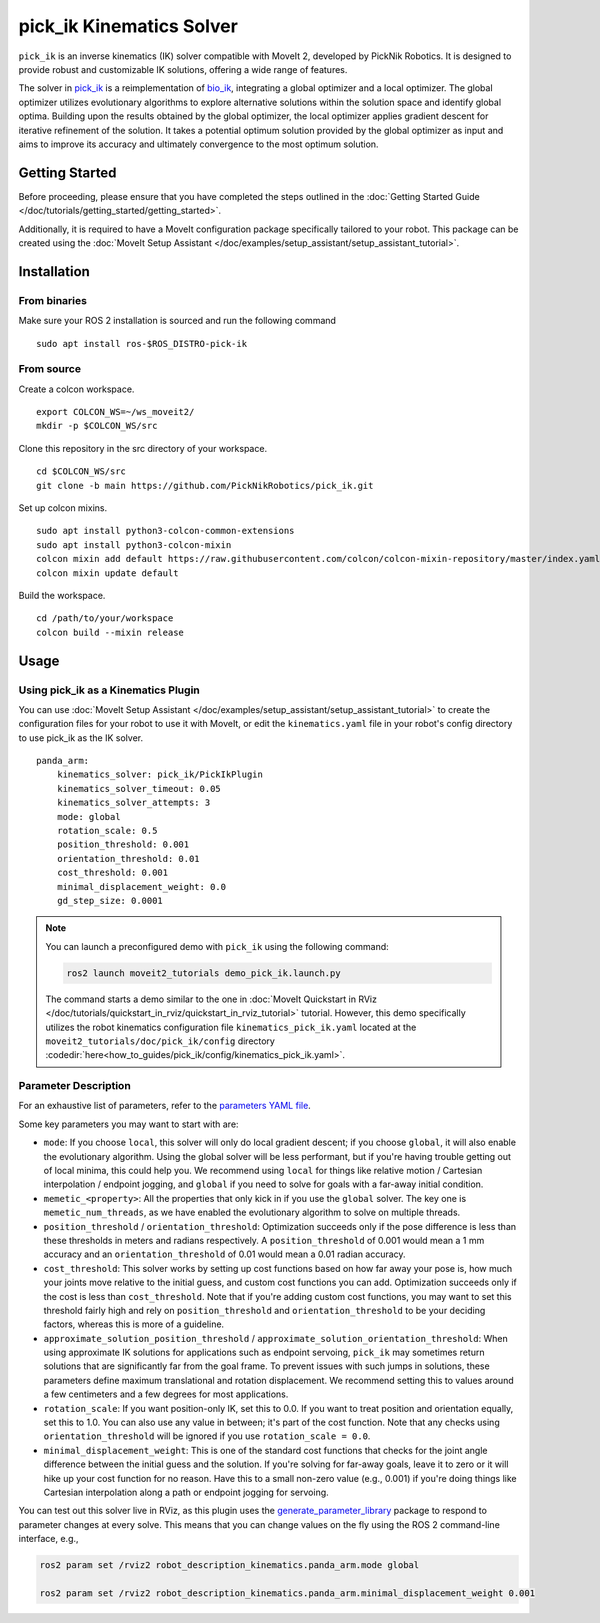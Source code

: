 pick_ik Kinematics Solver
=========================

``pick_ik`` is an inverse kinematics (IK) solver compatible with MoveIt 2,
developed by PickNik Robotics. It is designed to provide robust and customizable IK solutions,
offering a wide range of features.

The solver in `pick_ik <https://github.com/PickNikRobotics/pick_ik>`_ is a reimplementation of `bio_ik <https://github.com/TAMS-Group/bio_ik>`_,
integrating a global optimizer and a local optimizer. The global optimizer utilizes evolutionary algorithms to explore
alternative solutions within the solution space and identify global optima. Building upon the results obtained by the global optimizer,
the local optimizer applies gradient descent for iterative refinement of the solution. It takes a potential optimum solution provided
by the global optimizer as input and aims to improve its accuracy and ultimately convergence to the most optimum solution.

Getting Started
---------------
Before proceeding, please ensure that you have completed the steps outlined in the :doc:`Getting Started Guide </doc/tutorials/getting_started/getting_started>`.

Additionally, it is required to have a MoveIt configuration package specifically tailored to your robot.
This package can be created using the :doc:`MoveIt Setup Assistant </doc/examples/setup_assistant/setup_assistant_tutorial>`.

Installation
------------

From binaries
^^^^^^^^^^^^^
Make sure your ROS 2 installation is sourced and run the following command ::

    sudo apt install ros-$ROS_DISTRO-pick-ik

From source
^^^^^^^^^^^

Create a colcon workspace. ::

    export COLCON_WS=~/ws_moveit2/
    mkdir -p $COLCON_WS/src

Clone this repository in the src directory of your workspace. ::

    cd $COLCON_WS/src
    git clone -b main https://github.com/PickNikRobotics/pick_ik.git

Set up colcon mixins. ::

    sudo apt install python3-colcon-common-extensions
    sudo apt install python3-colcon-mixin
    colcon mixin add default https://raw.githubusercontent.com/colcon/colcon-mixin-repository/master/index.yaml
    colcon mixin update default

Build the workspace. ::

    cd /path/to/your/workspace
    colcon build --mixin release

Usage
-----

Using pick_ik as a Kinematics Plugin
^^^^^^^^^^^^^^^^^^^^^^^^^^^^^^^^^^^^

You can use :doc:`MoveIt Setup Assistant </doc/examples/setup_assistant/setup_assistant_tutorial>` to create
the configuration files for your robot to use it with MoveIt, or edit the ``kinematics.yaml`` file in your
robot's config directory to use pick_ik as the IK solver. ::

    panda_arm:
        kinematics_solver: pick_ik/PickIkPlugin
        kinematics_solver_timeout: 0.05
        kinematics_solver_attempts: 3
        mode: global
        rotation_scale: 0.5
        position_threshold: 0.001
        orientation_threshold: 0.01
        cost_threshold: 0.001
        minimal_displacement_weight: 0.0
        gd_step_size: 0.0001


.. note::

   You can launch a preconfigured demo with ``pick_ik`` using the following command:

   .. code-block::

      ros2 launch moveit2_tutorials demo_pick_ik.launch.py

   The command starts a demo similar to the one in :doc:`MoveIt Quickstart in RViz </doc/tutorials/quickstart_in_rviz/quickstart_in_rviz_tutorial>`
   tutorial. However, this demo specifically utilizes the robot kinematics configuration file ``kinematics_pick_ik.yaml``
   located at the ``moveit2_tutorials/doc/pick_ik/config`` directory :codedir:`here<how_to_guides/pick_ik/config/kinematics_pick_ik.yaml>`.

Parameter Description
^^^^^^^^^^^^^^^^^^^^^

For an exhaustive list of parameters, refer to the `parameters YAML file <https://github.com/PickNikRobotics/pick_ik/blob/main/src/pick_ik_parameters.yaml>`__.

Some key parameters you may want to start with are:

- ``mode``: If you choose ``local``, this solver will only do local gradient descent; if you choose ``global``,
  it will also enable the evolutionary algorithm. Using the global solver will be less performant, but if you're
  having trouble getting out of local minima, this could help you. We recommend using ``local`` for things like
  relative motion / Cartesian interpolation / endpoint jogging, and ``global`` if you need to solve for goals
  with a far-away initial condition.

- ``memetic_<property>``: All the properties that only kick in if you use the ``global`` solver.
  The key one is ``memetic_num_threads``, as we have enabled the evolutionary algorithm to solve on multiple threads.

- ``position_threshold`` / ``orientation_threshold``: Optimization succeeds only if the pose difference is less than
  these thresholds in meters and radians respectively. A ``position_threshold`` of 0.001 would mean a 1 mm accuracy and
  an ``orientation_threshold`` of 0.01 would mean a 0.01 radian accuracy.

- ``cost_threshold``: This solver works by setting up cost functions based on how far away your pose is,
  how much your joints move relative to the initial guess, and custom cost functions you can add.
  Optimization succeeds only if the cost is less than ``cost_threshold``. Note that if you're adding custom cost functions,
  you may want to set this threshold fairly high and rely on ``position_threshold`` and ``orientation_threshold`` to be your deciding factors,
  whereas this is more of a guideline.

- ``approximate_solution_position_threshold`` / ``approximate_solution_orientation_threshold``:
  When using approximate IK solutions for applications such as endpoint servoing, ``pick_ik`` may sometimes return solutions
  that are significantly far from the goal frame. To prevent issues with such jumps in solutions,
  these parameters define maximum translational and rotation displacement.
  We recommend setting this to values around a few centimeters and a few degrees for most applications.

- ``rotation_scale``: If you want position-only IK, set this to 0.0. If you want to treat position and orientation equally,
  set this to 1.0. You can also use any value in between; it's part of the cost function. Note that any checks using ``orientation_threshold``
  will be ignored if you use ``rotation_scale = 0.0``.

- ``minimal_displacement_weight``: This is one of the standard cost functions that checks for the joint angle difference between
  the initial guess and the solution. If you're solving for far-away goals, leave it to zero or it will hike up your cost function for no reason.
  Have this to a small non-zero value (e.g., 0.001) if you're doing things like Cartesian interpolation along a path or endpoint jogging for servoing.

You can test out this solver live in RViz, as this plugin uses the `generate_parameter_library <https://github.com/PickNikRobotics/generate_parameter_library>`_
package to respond to parameter changes at every solve. This means that you can change values on the fly using the ROS 2 command-line interface, e.g.,

.. code-block::

    ros2 param set /rviz2 robot_description_kinematics.panda_arm.mode global

    ros2 param set /rviz2 robot_description_kinematics.panda_arm.minimal_displacement_weight 0.001
